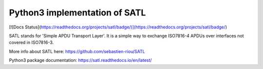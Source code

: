 Python3 implementation of SATL
==============================

[![Docs Status](https://readthedocs.org/projects/satl/badge/)](https://readthedocs.org/projects/satl/badge/)

SATL stands for 'Simple APDU Transport Layer'. It is a simple way to exchange ISO7816-4 APDUs over interfaces not covered in ISO7816-3.

More info about SATL here: https://github.com/sebastien-riou/SATL

Python3 package documentation: https://satl.readthedocs.io/en/latest/


